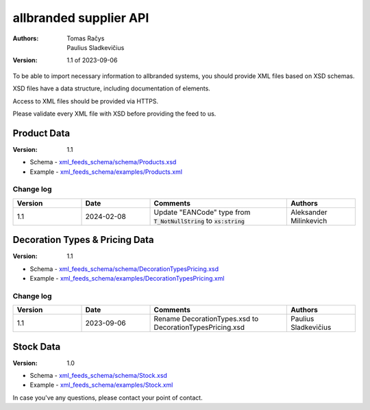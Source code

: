 =======================
allbranded supplier API
=======================

:Authors:
    Tomas Račys,
    Paulius Sladkevičius

:Version: 1.1 of 2023-09-06

To be able to import necessary information to allbranded systems, you should provide XML files based on XSD schemas.

XSD files have a data structure, including documentation of elements.

Access to XML files should be provided via HTTPS.

Please validate every XML file with XSD before providing the feed to us.

Product Data
============

:Version: 1.1

- Schema - `xml_feeds_schema/schema/Products.xsd <https://github.com/versada/allbranded_supplier_api/blob/14.0/xml_feeds_schema/schema/Products.xsd>`_
- Example - `xml_feeds_schema/examples/Products.xml <https://github.com/versada/allbranded_supplier_api/blob/14.0/xml_feeds_schema/examples/Products.xml>`_

Change log
----------

.. list-table::
   :widths: 25 25 50 25
   :header-rows: 1

   * - Version
     - Date
     - Comments
     - Authors
   * - 1.1
     - 2024-02-08
     - Update "EANCode" type from :code:`T_NotNullString` to :code:`xs:string`
     - Aleksander Milinkevich



Decoration Types & Pricing Data
===============================

:Version: 1.1

- Schema - `xml_feeds_schema/schema/DecorationTypesPricing.xsd <https://github.com/versada/allbranded_supplier_api/blob/14.0/xml_feeds_schema/schema/DecorationTypesPricing.xsd>`_
- Example - `xml_feeds_schema/examples/DecorationTypesPricing.xml <https://github.com/versada/allbranded_supplier_api/blob/14.0/xml_feeds_schema/examples/DecorationTypesPricing.xml>`_

Change log
----------

.. list-table::
   :widths: 25 25 50 25
   :header-rows: 1

   * - Version
     - Date
     - Comments
     - Authors
   * - 1.1
     - 2023-09-06
     - Rename DecorationTypes.xsd to DecorationTypesPricing.xsd
     - Paulius Sladkevičius

Stock Data
==========

:Version: 1.0

- Schema - `xml_feeds_schema/schema/Stock.xsd <https://github.com/versada/allbranded_supplier_api/blob/14.0/xml_feeds_schema/schema/Stock.xsd>`_
- Example - `xml_feeds_schema/examples/Stock.xml <https://github.com/versada/allbranded_supplier_api/blob/14.0/xml_feeds_schema/examples/Stock.xml>`_


In case you've any questions, please contact your point of contact.
